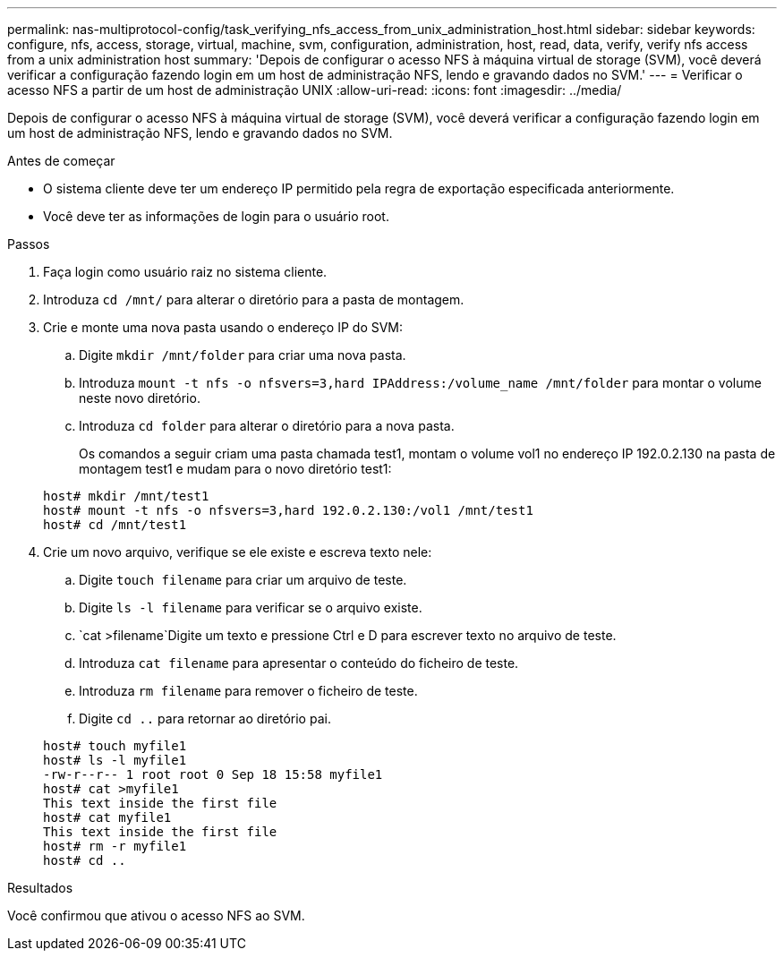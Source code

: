 ---
permalink: nas-multiprotocol-config/task_verifying_nfs_access_from_unix_administration_host.html 
sidebar: sidebar 
keywords: configure, nfs, access, storage, virtual, machine, svm, configuration, administration, host, read, data, verify, verify nfs access from a unix administration host 
summary: 'Depois de configurar o acesso NFS à máquina virtual de storage (SVM), você deverá verificar a configuração fazendo login em um host de administração NFS, lendo e gravando dados no SVM.' 
---
= Verificar o acesso NFS a partir de um host de administração UNIX
:allow-uri-read: 
:icons: font
:imagesdir: ../media/


[role="lead"]
Depois de configurar o acesso NFS à máquina virtual de storage (SVM), você deverá verificar a configuração fazendo login em um host de administração NFS, lendo e gravando dados no SVM.

.Antes de começar
* O sistema cliente deve ter um endereço IP permitido pela regra de exportação especificada anteriormente.
* Você deve ter as informações de login para o usuário root.


.Passos
. Faça login como usuário raiz no sistema cliente.
. Introduza `cd /mnt/` para alterar o diretório para a pasta de montagem.
. Crie e monte uma nova pasta usando o endereço IP do SVM:
+
.. Digite `mkdir /mnt/folder` para criar uma nova pasta.
.. Introduza `mount -t nfs -o nfsvers=3,hard IPAddress:/volume_name /mnt/folder` para montar o volume neste novo diretório.
.. Introduza `cd folder` para alterar o diretório para a nova pasta.
+
Os comandos a seguir criam uma pasta chamada test1, montam o volume vol1 no endereço IP 192.0.2.130 na pasta de montagem test1 e mudam para o novo diretório test1:

+
[listing]
----
host# mkdir /mnt/test1
host# mount -t nfs -o nfsvers=3,hard 192.0.2.130:/vol1 /mnt/test1
host# cd /mnt/test1
----


. Crie um novo arquivo, verifique se ele existe e escreva texto nele:
+
.. Digite `touch filename` para criar um arquivo de teste.
.. Digite `ls -l filename` para verificar se o arquivo existe.
..  `cat >filename`Digite um texto e pressione Ctrl e D para escrever texto no arquivo de teste.
.. Introduza `cat filename` para apresentar o conteúdo do ficheiro de teste.
.. Introduza `rm filename` para remover o ficheiro de teste.
.. Digite `cd ..` para retornar ao diretório pai.


+
[listing]
----
host# touch myfile1
host# ls -l myfile1
-rw-r--r-- 1 root root 0 Sep 18 15:58 myfile1
host# cat >myfile1
This text inside the first file
host# cat myfile1
This text inside the first file
host# rm -r myfile1
host# cd ..
----


.Resultados
Você confirmou que ativou o acesso NFS ao SVM.
